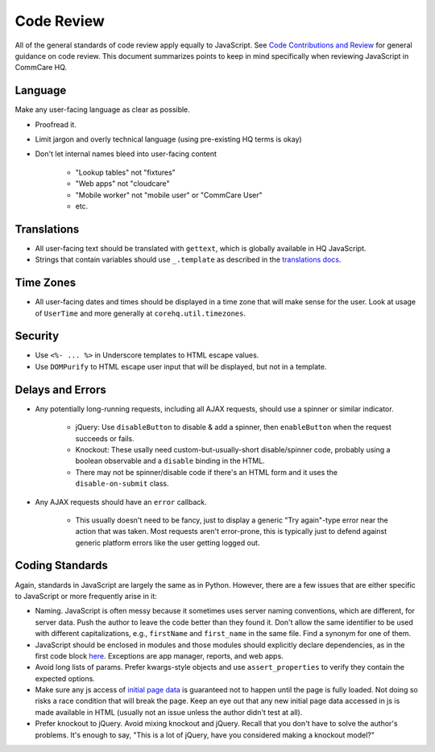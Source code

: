 Code Review
===========

All of the general standards of code review apply equally to JavaScript.
See `Code Contributions and Review <https://github.com/dimagi/open-source/blob/master/docs/code_review.md>`__
for general guidance on code review. This document summarizes points to keep
in mind specifically when reviewing JavaScript in CommCare HQ.


Language
--------

Make any user-facing language as clear as possible.

- Proofread it.
- Limit jargon and overly technical language (using pre-existing HQ terms is okay)
- Don't let internal names bleed into user-facing content

   - "Lookup tables" not "fixtures"
   - "Web apps" not "cloudcare"
   - "Mobile worker" not "mobile user" or "CommCare User"
   - etc.

Translations
------------

- All user-facing text should be translated with ``gettext``, which is globally available in HQ JavaScript.
- Strings that contain variables should use ``_.template`` as described in the
  `translations docs <https://commcare-hq.readthedocs.io/translations.html#tagging-strings-in-javascript>`__.

Time Zones
----------

- All user-facing dates and times should be displayed in a time zone that will make sense for the user. Look at
  usage of ``UserTime`` and more generally at ``corehq.util.timezones``.

Security
--------

- Use ``<%- ... %>`` in Underscore templates to HTML escape values.
- Use ``DOMPurify`` to HTML escape user input that will be displayed, but not in a template.

Delays and Errors
-----------------

- Any potentially long-running requests, including all AJAX requests, should use a spinner or similar indicator.

   - jQuery: Use ``disableButton`` to disable & add a spinner, then ``enableButton`` when the request succeeds or fails.
   - Knockout: These usally need custom-but-usually-short disable/spinner code, probably using a boolean observable
     and a ``disable`` binding in the HTML.
   - There may not be spinner/disable code if there's an HTML form and it uses the ``disable-on-submit`` class.

- Any AJAX requests should have an ``error`` callback.

   - This usually doesn't need to be fancy, just to display a generic "Try again"-type error near the action that
     was taken. Most requests aren't error-prone, this is typically just to defend against generic platform
     errors like the user getting logged out.

Coding Standards
----------------

Again, standards in JavaScript are largely the same as in Python. However, there are a few issues that are either
specific to JavaScript or more frequently arise in it:

- Naming. JavaScript is often messy because it sometimes uses server naming conventions, which are different, for server
  data. Push the author to leave the code better than they found it. Don't allow the same identifier to be used
  with different capitalizations, e.g., ``firstName`` and ``first_name`` in the same file. Find a synonym for one
  of them.
- JavaScript should be enclosed in modules and those modules should explicitly declare dependencies, as in the
  first code block `here
  <https://commcare-hq.readthedocs.io/js-guide/dependencies.html#how-do-i-know-whether-or-not-im-working-with-requirejs>`__. Exceptions are app manager, reports, and web apps.
- Avoid long lists of params. Prefer kwargs-style objects and use ``assert_properties`` to verify they contain the
  expected options.
- Make sure any js access of `initial page data <https://commcare-hq.readthedocs.io/js-guide/integration-patterns.html#javascript-in-django-templates>`__ is guaranteed not to happen until the page is fully loaded.
  Not doing so risks a
  race condition that will break the page. Keep an eye out that any new initial page data accessed in js is made
  available in HTML (usually not an issue unless the author didn't test at all).
- Prefer knockout to jQuery. Avoid mixing knockout and jQuery.  Recall that you don't have to solve the author's
  problems. It's enough to say, "This is a lot of jQuery, have you considered making a knockout model?"
